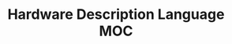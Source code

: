 #+TITLE: Hardware Description Language MOC
#+STARTUP: overview
#+ROAM_TAGS: moc
#+CREATED: [2021-05-30 Paz]
#+LAST_MODIFIED: [2021-05-30 Paz 22:27]

